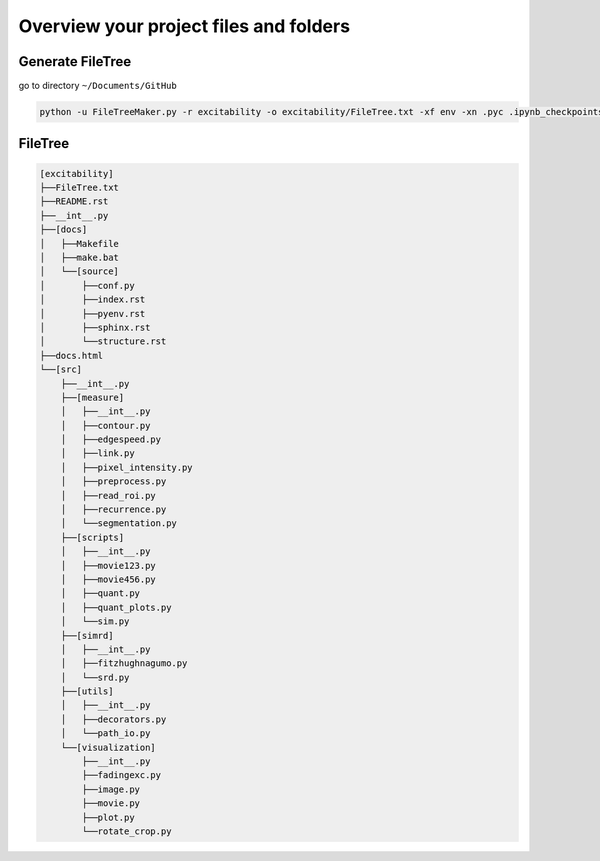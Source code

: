 Overview your project files and folders
------------------------------------------

Generate FileTree 
^^^^^^^^^^^^^^^^^^

go to directory ``~/Documents/GitHub``

.. code-block:: console

    python -u FileTreeMaker.py -r excitability -o excitability/FileTree.txt -xf env -xn .pyc .ipynb_checkpoints .ipynb .DS_Store __pycache__ build generated

FileTree 
^^^^^^^^^^^^^^^^^^

.. code-block:: none

   [excitability]
   ├──FileTree.txt
   ├──README.rst
   ├──__int__.py
   ├──[docs]
   │   ├──Makefile
   │   ├──make.bat
   │   └──[source]
   │       ├──conf.py
   │       ├──index.rst
   │       ├──pyenv.rst
   │       ├──sphinx.rst
   │       └──structure.rst
   ├──docs.html
   └──[src]
       ├──__int__.py
       ├──[measure]
       │   ├──__int__.py
       │   ├──contour.py
       │   ├──edgespeed.py
       │   ├──link.py
       │   ├──pixel_intensity.py
       │   ├──preprocess.py
       │   ├──read_roi.py
       │   ├──recurrence.py
       │   └──segmentation.py
       ├──[scripts]
       │   ├──__int__.py
       │   ├──movie123.py
       │   ├──movie456.py
       │   ├──quant.py
       │   ├──quant_plots.py
       │   └──sim.py
       ├──[simrd]
       │   ├──__int__.py
       │   ├──fitzhughnagumo.py
       │   └──srd.py
       ├──[utils]
       │   ├──__int__.py
       │   ├──decorators.py
       │   └──path_io.py
       └──[visualization]
           ├──__int__.py
           ├──fadingexc.py
           ├──image.py
           ├──movie.py
           ├──plot.py
           └──rotate_crop.py

